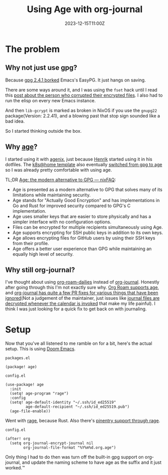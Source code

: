 #+title: Using Age with org-journal
#+DATE: 2023-12-15T11:00Z

* The problem

** Why not just use gpg?

Because [[https://dev.gnupg.org/T6481][gpg 2.4.1 borked]] Emacs's EasyPG. It just hangs on saving.

There are some ways around it, and I was using the ~fset~ hack until I read this
[[https://www.reddit.com/r/emacs/comments/18d6fmt/how_to_lock_yourself_out_of_a_gpg_encrypted_file/][post about the person who corrupted their encrypted files]]. I also had to run the
elisp on every new Emacs instance.

And then ~lib-gcrypt~ is marked as broken in NixOS if you use the ~gnupg22~
package(Version: 2.2.41), and a blowing past that stop sign sounded like a bad
idea.

So I started thinking outside the box.

** Why [[https://github.com/FiloSottile/age][age]]?

I started using it with [[https://github.com/ryantm/agenix][agenix]], just because [[https://github.com/hlissner/][Henrik]] started using it in his
dotfiles. The [[https://github.com/onedr0p/flux-cluster-template][k8s@home template]] also eventually [[https://github.com/onedr0p/flux-cluster-template/pull/153][switched from gpg to age]] so I
was already pretty comfortable with using age.

TL;DR [[https://nixfaq.org/2021/01/age-the-modern-alternative-to-gpg.html][Age: the modern alternative to GPG — nixFAQ]]:

- Age is presented as a modern alternative to GPG that solves many of its
  limitations while maintaining security.
- Age stands for "Actually Good Encryption" and has implementations in Go and
  Rust for improved security compared to GPG's C implementation.
- Age uses smaller keys that are easier to store physically and has a simpler
  interface with no configuration options.
- Files can be encrypted for multiple recipients simultaneously using Age.
- Age supports encrypting for SSH public keys in addition to its own keys.
- Age allows encrypting files for GitHub users by using their SSH keys from
  their profile.
- Age offers a better user experience than GPG while maintaining an equally high
  level of security.

** Why still org-journal?

I've thought about using [[https://www.orgroam.com/manual.html#org_002droam_002ddailies][org-roam-dailies]] instead of [[https://github.com/bastibe/org-journal][org-journal]]. Honestly after
going through this I'm not exactly sure why. [[https://github.com/anticomputer/age.el#org-roam-support-for-age-encrypted-org-files][Org Roam supports age]], and
[[https://github.com/bastibe/org-journal/issues/400][org-journal has quite a few PR fixes for various things that have been
ignored]](Not a judgement of the maintainer, just issues like [[https://github.com/bastibe/org-journal/issues/375][journal files are
decrypted whenever the calendar is invoked]] that make my life painful). I think
I was just looking for a quick fix to get back on with journaling.

* Setup

Now that you've all listened to me ramble on for a bit, here's the actual setup.
This is using [[https://github.com/doomemacs/doomemacs][Doom Emacs]].


~packages.el~
#+begin_src elisp
(package! age)
#+end_src

~config.el~
#+begin_src elisp
(use-package! age
  :init
  (setq! age-program "rage")
  :config
  (setq! age-default-identity "~/.ssh/id_ed25519"
         age-default-recipient "~/.ssh/id_ed25519.pub")
  (age-file-enable))
#+end_src

Went with [[https://github.com/str4d/rage][rage]], because Rust. Also there's [[https://github.com/anticomputer/age.el#workaround-pinentry-support-through-rage][pinentry support through rage]].

~config.el~
#+begin_src elisp
(after! org
  (setq org-journal-encrypt-journal nil
        org-journal-file-format "%Y%m%d.org.age")
#+end_src

Only thing I had to do then was turn off the built-in gpg support on
org-journal, and update the naming scheme to have age as the suffix and it just
worked.™
